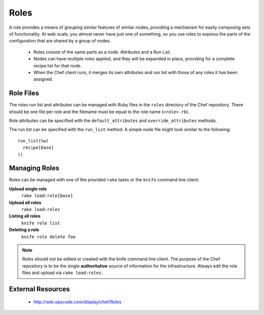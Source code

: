 Roles
=====

A role provides a means of grouping similar features of similar nodes,
providing a mechanism for easily composing sets of functionality. At web scale,
you almost never have just one of something, so you use roles to express the
parts of the configuration that are shared by a group of nodes.

 * Roles consist of the same parts as a node: Attributes and a Run List.
 * Nodes can have multiple roles applied, and they will be expanded in place,
   providing for a complete recipe list for that node.
 * When the Chef client runs, it merges its own attributes and run list with
   those of any roles it has been assigned.

Role Files
----------

The roles run list and attributes can be managed with Ruby files in the ``roles``
directory of the Chef repository. There should be one file per role and the
filename must be equal to the role name (``<role>.rb``).

Role attributes can be specified with the ``default_attributes`` and
``override_attributes`` methods.

The run list can be specified with the ``run_list`` method. A simple node file
might look similar to the following::

  run_list(%w(
    recipe[base]
  ))

Managing Roles
--------------

Roles can be managed with one of the provided ``rake`` tasks or the ``knife``
command line client:

**Upload single role**
  ``rake load:role[base]``

**Upload all roles**
  ``rake load:roles``

**Listing all roles**
  ``knife role list``

**Deleting a role**
  ``knife role delete foo``

.. note::
   Roles should not be edited or created with the knife command line client.
   The purpose of the Chef repository is to be the single **authoritative**
   source of information for the infrastructure. Always edit the role files and
   upload via ``rake load:roles``.

External Resources
------------------

 * http://wiki.opscode.com/display/chef/Roles
